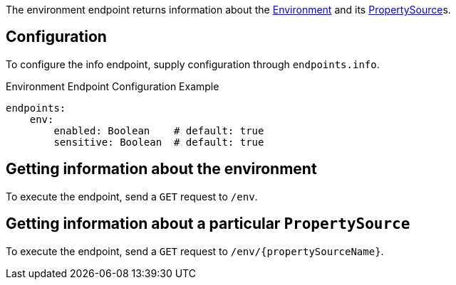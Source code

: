 The environment endpoint returns information about the link:{api}/io/micronaut/context/env/Environment.html[Environment] and its link:{api}/io/micronaut/context/env/PropertySource.html[PropertySource]s.

== Configuration

To configure the info endpoint, supply configuration through `endpoints.info`.

.Environment Endpoint Configuration Example
[source,yaml]
----
endpoints:
    env:
        enabled: Boolean    # default: true
        sensitive: Boolean  # default: true
----

== Getting information about the environment

To execute the endpoint, send a `GET` request to `/env`.

== Getting information about a particular `PropertySource`

To execute the endpoint, send a `GET` request to `/env/{propertySourceName}`.
